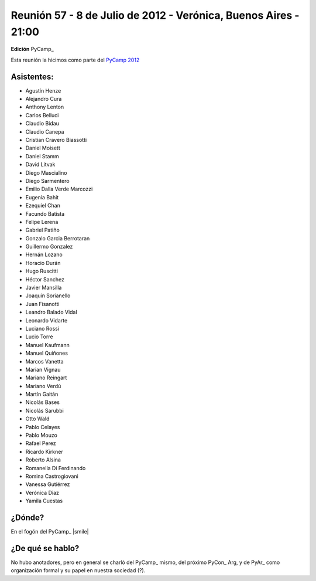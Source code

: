 
Reunión 57 - 8 de Julio de 2012 - Verónica, Buenos Aires - 21:00
----------------------------------------------------------------

**Edición** PyCamp_

Esta reunión la hicimos como parte del `PyCamp 2012`_

Asistentes:
~~~~~~~~~~~

* Agustín Henze

* Alejandro Cura

* Anthony Lenton

* Carlos Belluci

* Claudio Bidau

* Claudio Canepa

* Cristian Cravero Biassotti

* Daniel Moisett

* Daniel Stamm

* David Litvak

* Diego Mascialino

* Diego Sarmentero

* Emilio Dalla Verde Marcozzi

* Eugenia Bahit

* Ezequiel Chan

* Facundo Batista

* Felipe Lerena

* Gabriel Patiño

* Gonzalo Garcia Berrotaran

* Guillermo Gonzalez

* Hernán Lozano

* Horacio Durán

* Hugo Ruscitti

* Héctor Sanchez

* Javier Mansilla

* Joaquin Sorianello

* Juan Fisanotti

* Leandro Balado Vidal

* Leonardo Vidarte

* Luciano Rossi

* Lucio Torre

* Manuel Kaufmann

* Manuel Quiñones

* Marcos Vanetta

* Marian Vignau

* Mariano Reingart

* Mariano Verdú

* Martín Gaitán

* Nicolás Bases

* Nicolás Sarubbi

* Otto Wald

* Pablo Celayes

* Pablo Mouzo

* Rafael Perez

* Ricardo Kirkner

* Roberto Alsina

* Romanella Di Ferdinando

* Romina Castrogiovani

* Vanessa Gutiérrez

* Verónica Diaz

* Yamila Cuestas

¿Dónde?
~~~~~~~

En el fogón del PyCamp_ |smile|

¿De qué se hablo?
~~~~~~~~~~~~~~~~~

No hubo anotadores, pero en general se charló del PyCamp_ mismo, del próximo PyCon_ Arg, y de PyAr_ como organización formal y su papel en nuestra sociedad (?).

.. ############################################################################

.. _PyCamp 2012: http://python.org.ar/pyar/PyCamp/2012/

